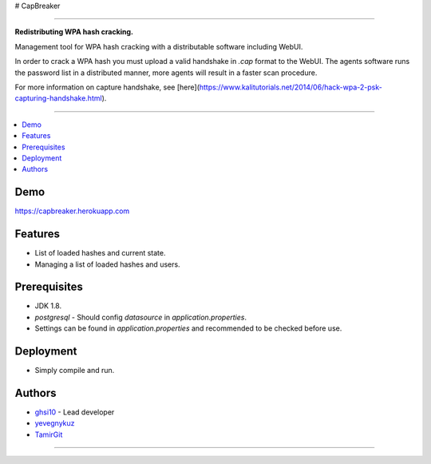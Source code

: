 # CapBreaker

-----

**Redistributing WPA hash cracking.**

Management tool for WPA hash cracking with a distributable software including WebUI.

In order to crack a WPA hash you must upload a valid handshake in *.cap* format to the WebUI.
The agents software runs the password list in a distributed manner, more agents will result in a faster scan procedure.

For more information on capture handshake, see [here](https://www.kalitutorials.net/2014/06/hack-wpa-2-psk-capturing-handshake.html).

-----

.. contents:: :local:

Demo
========
https://capbreaker.herokuapp.com

Features
========
* List of loaded hashes and current state.
* Managing a list of loaded hashes and users.

Prerequisites
=============
* JDK 1.8.
* *postgresql* - Should config *datasource* in *application.properties*.
* Settings can be found in *application.properties* and recommended to be checked before use.

Deployment
==========
* Simply compile and run.

Authors
=======
* `ghsi10 <https://github.com/ghsi10>`_ - Lead developer
* `yevegnykuz <https://github.com/yevegnykuz>`_
* `TamirGit <https://github.com/TamirGit>`_

-----
